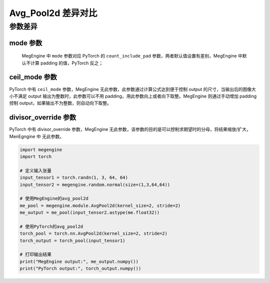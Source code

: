 .. _comparison-avg-pool2d:

===================
Avg_Pool2d 差异对比
===================

.. panels::

  torch.nn.AvgPool2d
  ^^^^^^^^^^^^^^^^^^^^

  .. code-block:: python

     torch.nn.AvgPool2d(
        kernel_size,
        stride=None,
        padding=0,
        ceil_mode=False,
        count_include_pad=True,
        divisor_override=None
     )

  更多请查看 :py:class:`torch.nn.Avg_Pool2d`.

  ---

  megengine.module.Avg_Pool2d
  ^^^^^^^^^^^^^^^^^^^^^^^^^^^^

  .. code-block:: python

     megengine.module.Avg_Pool2d(
         kernel_size, 
         stride=None, 
         padding=0, 
         mode='average_count_exclude_padding'
         ** kwargs
     )

  更多请查看 :py:class:`megengine.module.Avg_Pool2d`.

参数差异
--------

mode 参数
~~~~~~~~~~~~~
   MegEngine 中 ``mode`` 参数对应 PyTorch 的 ``count_include_pad`` 参数，两者默认值设置有差别，MegEngine 中默认不计算 padding 的值，PyTorch 反之；
   
ceil_mode 参数
~~~~~~~~~~~~~~~
PyTorch 中有 ``ceil_mode`` 参数，MegEngine 无此参数，此参数通过计算公式达到便于控制 output 的尺寸，当输出后的图像大小不满足 output 输出为整数时，此参数可以不用 padding，用此参数向上或者向下取整。MegEngine 则通过手动增加 padding 控制 output，如果输出不为整数，则自动向下取整。


divisor_override 参数
~~~~~~~~~~~~~~~~~~~~~~
PyTorch 中有 divisor_override 参数，MegEngine 无此参数，该参数的目的是可以控制求期望时的分母，将结果缩放/扩大，MenEgngine 中 无此参数。

.. code-block:: python

    import megengine
    import torch

    # 定义输入张量
    input_tensor1 = torch.randn(1, 3, 64, 64)
    input_tensor2 = megengine.random.normal(size=(1,3,64,64))

    # 使用MegEngine的avg_pool2d
    me_pool = megengine.module.AvgPool2d(kernel_size=2, stride=2)
    me_output = me_pool(input_tensor2.astype(me.float32))

    # 使用PyTorch的avg_pool2d
    torch_pool = torch.nn.AvgPool2d(kernel_size=2, stride=2)
    torch_output = torch_pool(input_tensor1)

    # 打印输出结果
    print("MegEngine output:", me_output.numpy())
    print("PyTorch output:", torch_output.numpy())
